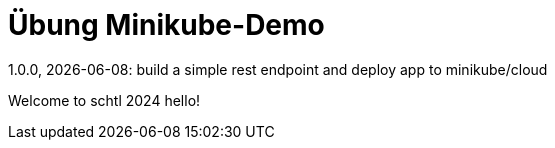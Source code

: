 = Übung Minikube-Demo
// Metadata
1.0.0, {docdate}: build a simple rest endpoint and deploy app to minikube/cloud


Welcome to schtl 2024 hello!
